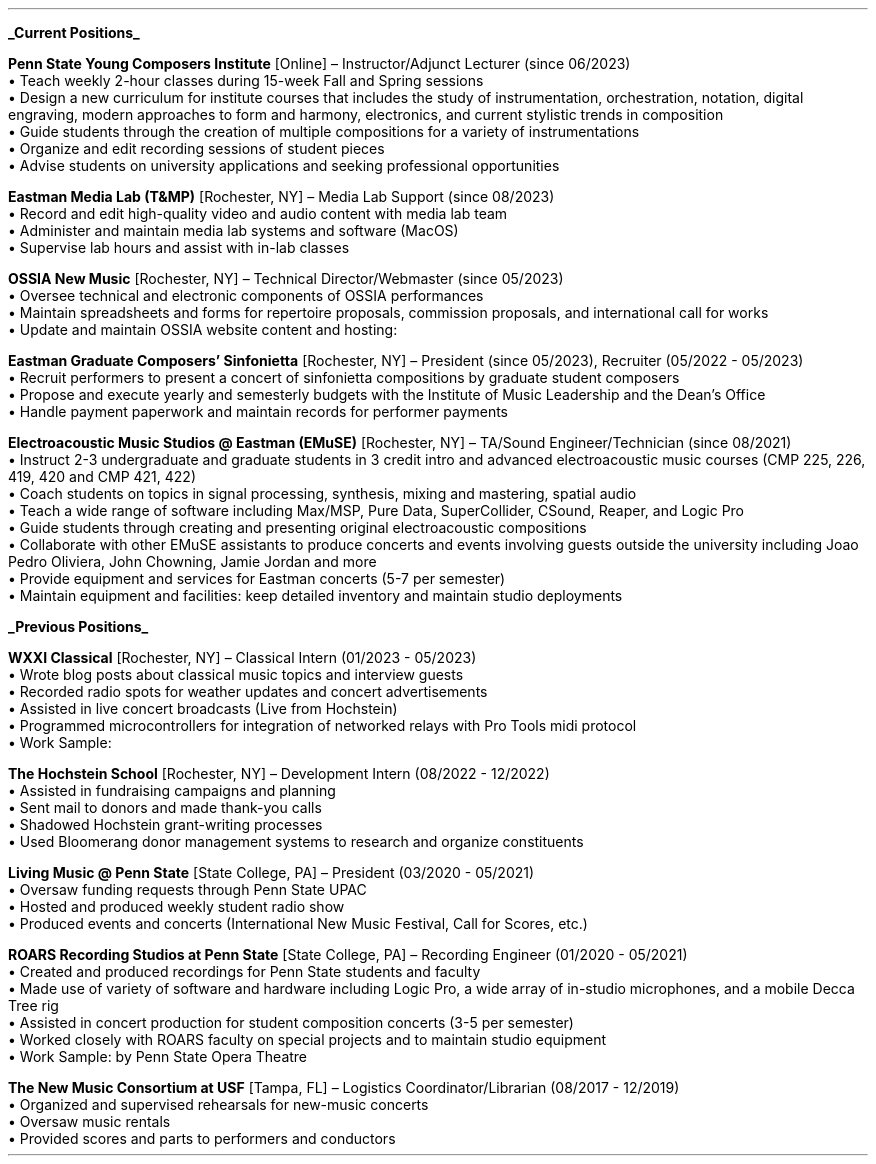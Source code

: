 \# module - CV
.heading "ROLES AND EXPERIENCE"
.sp 0.2
.B
.UL "Current Positions"
.LP
.B "Penn State Young Composers Institute"
[Online] \(en Instructor/Adjunct Lecturer (since 06/2023)
.br
\[bu]\0
Teach weekly 2-hour classes during 15-week Fall and Spring sessions
.br
\[bu]\0
Design a new curriculum for institute courses that includes the study of
instrumentation, orchestration, notation, digital engraving, modern approaches
to form and harmony, electronics, and current stylistic trends in composition
.br
\[bu]\0
Guide students through the creation of multiple compositions for a variety of
instrumentations
.br
\[bu]\0
Organize and edit recording sessions of student pieces
.br
\[bu]\0
Advise students on university applications and seeking professional opportunities
.LP
\######################################
.B "Eastman Media Lab (T&MP)"
[Rochester, NY] \(en Media Lab Support (since 08/2023)
.br
\[bu]\0
Record and edit high-quality video and audio content with media lab team
.br
\[bu]\0
Administer and maintain media lab systems and software (MacOS)
.br
\[bu]\0
Supervise lab hours and assist with in-lab classes
.LP
\######################################
.B "OSSIA New Music"
[Rochester, NY] \(en Technical Director/Webmaster (since 05/2023)
.br
\[bu]\0
Oversee technical and electronic components of OSSIA performances
.br
\[bu]\0
Maintain spreadsheets and forms for repertoire proposals, commission proposals,
and international call for works
.br
\[bu]\0
Update and maintain OSSIA website content and hosting:
.pdfhref W -D http://www.ossianewmusic.org ossianewmusic.org
.LP
\########################################
.B "Eastman Graduate Composers' Sinfonietta"
[Rochester, NY] \(en President (since 05/2023), Recruiter (05/2022 - 05/2023)
.br
\[bu]\0
Recruit performers to present a concert of sinfonietta compositions by
graduate student composers
.br
\[bu]\0
Propose and execute yearly and semesterly budgets with the Institute of Music
Leadership and the Dean's Office
.br
\[bu]\0
Handle payment paperwork and maintain records for performer payments
.LP
\######################################
.B "Electroacoustic Music Studios @ Eastman (EMuSE)"
[Rochester, NY] \(en TA/Sound Engineer/Technician (since 08/2021)
.br
\[bu]\0
Instruct 2-3 undergraduate and graduate students in 3 credit intro and advanced
electroacoustic music courses (CMP 225, 226, 419, 420 and CMP 421, 422)
.br
\[bu]\0
Coach students on topics in signal processing, synthesis, mixing and mastering,
spatial audio
.br
\[bu]\0
Teach a wide range of software including Max/MSP, Pure Data, SuperCollider,
CSound, Reaper, and Logic Pro
.br
\[bu]\0
Guide students through creating and presenting original electroacoustic
compositions
.br
\[bu]\0
Collaborate with other EMuSE assistants to produce concerts and events
involving guests outside the university including Joao Pedro Oliviera, John
Chowning, Jamie Jordan and more
.br
\[bu]\0
Provide equipment and services for Eastman concerts (5-7 per semester)
.br
\[bu]\0
Maintain equipment and facilities: keep detailed inventory and maintain studio
deployments
.LP
.bp
\###############################################################################
.B
.UL "Previous Positions"
.LP
.B "WXXI Classical"
[Rochester, NY] \(en Classical Intern (01/2023 - 05/2023)
.br
\[bu]\0
Wrote blog posts about classical music topics and interview guests
.br
\[bu]\0
Recorded radio spots for weather updates and concert advertisements
.br
\[bu]\0
Assisted in live concert broadcasts (Live from Hochstein)
.br
\[bu]\0
Programmed microcontrollers for integration of networked relays with Pro Tools
midi protocol
.br
\[bu]\0
Work Sample:
.pdfhref W -D https://www.wxxiclassical.org/musicians-of-rochester-1/2023-03-01/eastman-david-liptak-retirement-composer Eastman composer David Liptak looks forward to the next chapter
.LP
\########################################
.B "The Hochstein School"
[Rochester, NY] \(en Development Intern (08/2022 - 12/2022)
.br
\[bu]\0
Assisted in fundraising campaigns and planning
.br
\[bu]\0
Sent mail to donors and made thank-you calls
.br
\[bu]\0
Shadowed Hochstein grant-writing processes
.br
\[bu]\0
Used Bloomerang donor management systems to research and organize constituents
.LP
\########################################
.B "Living Music @ Penn State"
[State College, PA] \(en President (03/2020 - 05/2021)
.br
\[bu]\0
Oversaw funding requests through Penn State UPAC
.br
\[bu]\0
Hosted and produced weekly student radio show
.br
\[bu]\0
Produced events and concerts (International New Music Festival, Call for
Scores, etc.)
.LP
\########################################
.B "ROARS Recording Studios at Penn State"
[State College, PA] \(en Recording Engineer (01/2020 - 05/2021)
.br
\[bu]\0
Created and produced recordings for Penn State students and faculty
.br
\[bu]\0
Made use of variety of software and hardware including Logic Pro, a wide array
of in-studio microphones, and a mobile Decca Tree rig
.br
\[bu]\0
Assisted in concert production for student composition concerts (3-5 per
semester)
.br
\[bu]\0
Worked closely with ROARS faculty on special projects and to maintain studio equipment
.br
\[bu]\0
Work Sample:
.pdfhref W -D https://youtu.be/VGQAU11vmZo?feature=shared -A , Dido and Aeneas
by Penn State Opera Theatre
.LP
\########################################
.B "The New Music Consortium at USF"
[Tampa, FL] \(en Logistics Coordinator/Librarian (08/2017 - 12/2019)
.br
\[bu]\0
Organized and supervised rehearsals for new-music concerts
.br
\[bu]\0
Oversaw music rentals
.br
\[bu]\0
Provided scores and parts to performers and conductors
.sp .25
.LP
\0
